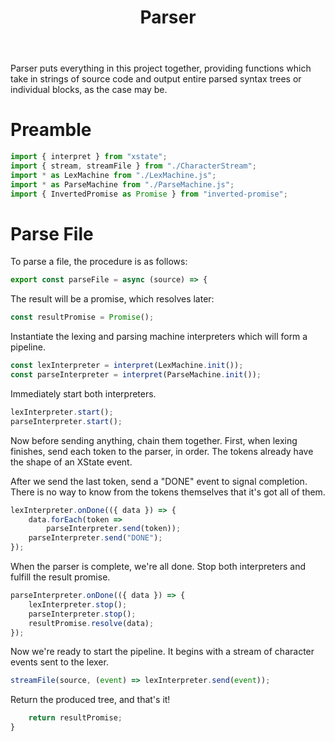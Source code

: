 #+TITLE: Parser
#+PROPERTY: header-args    :comments both :tangle ../src/Parser.js

Parser puts everything in this project together, providing functions which take in strings of source code and output entire parsed syntax trees or individual blocks, as the case may be.

* Preamble

#+begin_src js
import { interpret } from "xstate";
import { stream, streamFile } from "./CharacterStream";
import * as LexMachine from "./LexMachine.js";
import * as ParseMachine from "./ParseMachine.js";
import { InvertedPromise as Promise } from "inverted-promise";
#+end_src

* Parse File

To parse a file, the procedure is as follows:

#+begin_src js
export const parseFile = async (source) => {
#+end_src

The result will be a promise, which resolves later:

#+begin_src js
    const resultPromise = Promise();
#+end_src

Instantiate the lexing and parsing machine interpreters which will form a pipeline.

#+begin_src js
    const lexInterpreter = interpret(LexMachine.init());
    const parseInterpreter = interpret(ParseMachine.init());
#+end_src

Immediately start both interpreters.

#+begin_src js
    lexInterpreter.start();
    parseInterpreter.start();
#+end_src

Now before sending anything, chain them together. First, when lexing finishes, send each token to the parser, in order. The tokens already have the shape of an XState event.

After we send the last token, send a "DONE" event to signal completion. There is no way to know from the tokens themselves that it's got all of them.

#+begin_src js
    lexInterpreter.onDone(({ data }) => {
        data.forEach(token =>
            parseInterpreter.send(token));
        parseInterpreter.send("DONE");
    });
#+end_src

When the parser is complete, we're all done. Stop both interpreters and fulfill the result promise.

#+begin_src js
    parseInterpreter.onDone(({ data }) => {
        lexInterpreter.stop();
        parseInterpreter.stop();
        resultPromise.resolve(data);
    });
#+end_src

Now we're ready to start the pipeline. It begins with a stream of character events sent to the lexer.

#+begin_src js
    streamFile(source, (event) => lexInterpreter.send(event));
#+end_src

Return the produced tree, and that's it!

#+begin_src js
    return resultPromise;
}
#+end_src
